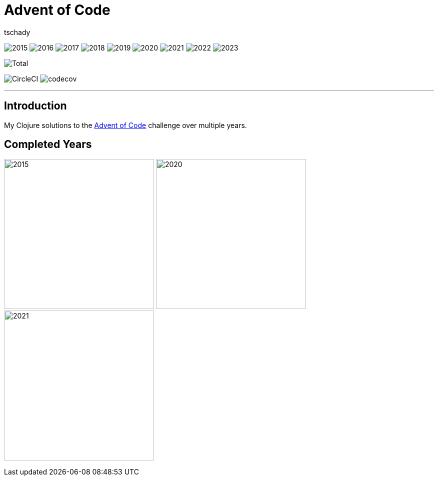= Advent of Code
:author: tschady

ifdef::env-github[]
:imagesdir: img/

:tip-caption: :bulb:
:note-caption: :information_source:
:important-caption: :heavy_exclamation_mark:
:caution-caption: :fire:
:warning-caption: :warning:

endif::[]

image:2015.svg[]
image:2016.svg[]
image:2017.svg[]
image:2018.svg[]
image:2019.svg[]
image:2020.svg[]
image:2021.svg[]
image:2022.svg[]
image:2023.svg[]

image::Total.svg[]

image:https://circleci.com/gh/tschady/advent-of-code.svg?style=svg["CircleCI", https://circleci.com/gh/tschady/advent-of-code]
image:https://codecov.io/gh/tschady/advent-of-code/branch/master/graph/badge.svg["codecov", https://codecov.io/gh/tschady/advent-of-code]

---

## Introduction
My Clojure solutions to the https://adventofcode.com[Advent of Code] challenge over multiple years.

## Completed Years

image:complete-2015.gif["2015",300]
image:complete-2020.gif["2020",300]
image:complete-2021.gif["2021",300]
